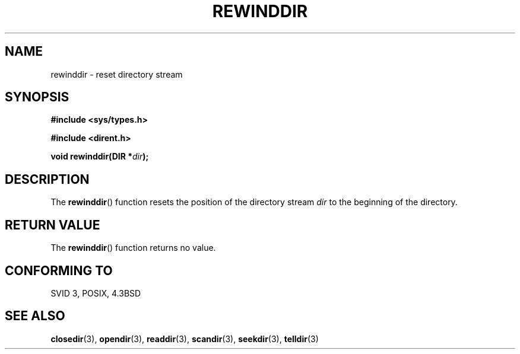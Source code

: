 .\" Copyright (C) 1993 David Metcalfe (david@prism.demon.co.uk)
.\"
.\" Permission is granted to make and distribute verbatim copies of this
.\" manual provided the copyright notice and this permission notice are
.\" preserved on all copies.
.\"
.\" Permission is granted to copy and distribute modified versions of this
.\" manual under the conditions for verbatim copying, provided that the
.\" entire resulting derived work is distributed under the terms of a
.\" permission notice identical to this one.
.\" 
.\" Since the Linux kernel and libraries are constantly changing, this
.\" manual page may be incorrect or out-of-date.  The author(s) assume no
.\" responsibility for errors or omissions, or for damages resulting from
.\" the use of the information contained herein.  The author(s) may not
.\" have taken the same level of care in the production of this manual,
.\" which is licensed free of charge, as they might when working
.\" professionally.
.\" 
.\" Formatted or processed versions of this manual, if unaccompanied by
.\" the source, must acknowledge the copyright and authors of this work.
.\"
.\" References consulted:
.\"     Linux libc source code
.\"     Lewine's _POSIX Programmer's Guide_ (O'Reilly & Associates, 1991)
.\"     386BSD man pages
.\" Modified Sat Jul 24 18:29:11 1993 by Rik Faith (faith@cs.unc.edu)
.\" Modified 11 June 1995 by Andries Brouwer (aeb@cwi.nl)
.TH REWINDDIR 3  1995-06-11 "" "Linux Programmer's Manual"
.SH NAME
rewinddir \- reset directory stream
.SH SYNOPSIS
.nf
.B #include <sys/types.h>
.sp
.B #include <dirent.h>
.sp
.BI "void rewinddir(DIR *" dir );
.fi
.SH DESCRIPTION
The \fBrewinddir\fP() function resets the position of the directory
stream \fIdir\fP to the beginning of the directory.
.SH "RETURN VALUE"
The \fBrewinddir\fP() function returns no value.
.SH "CONFORMING TO"
SVID 3, POSIX, 4.3BSD
.SH "SEE ALSO"
.BR closedir (3),
.BR opendir (3),
.BR readdir (3),
.BR scandir (3),
.BR seekdir (3),
.BR telldir (3)
